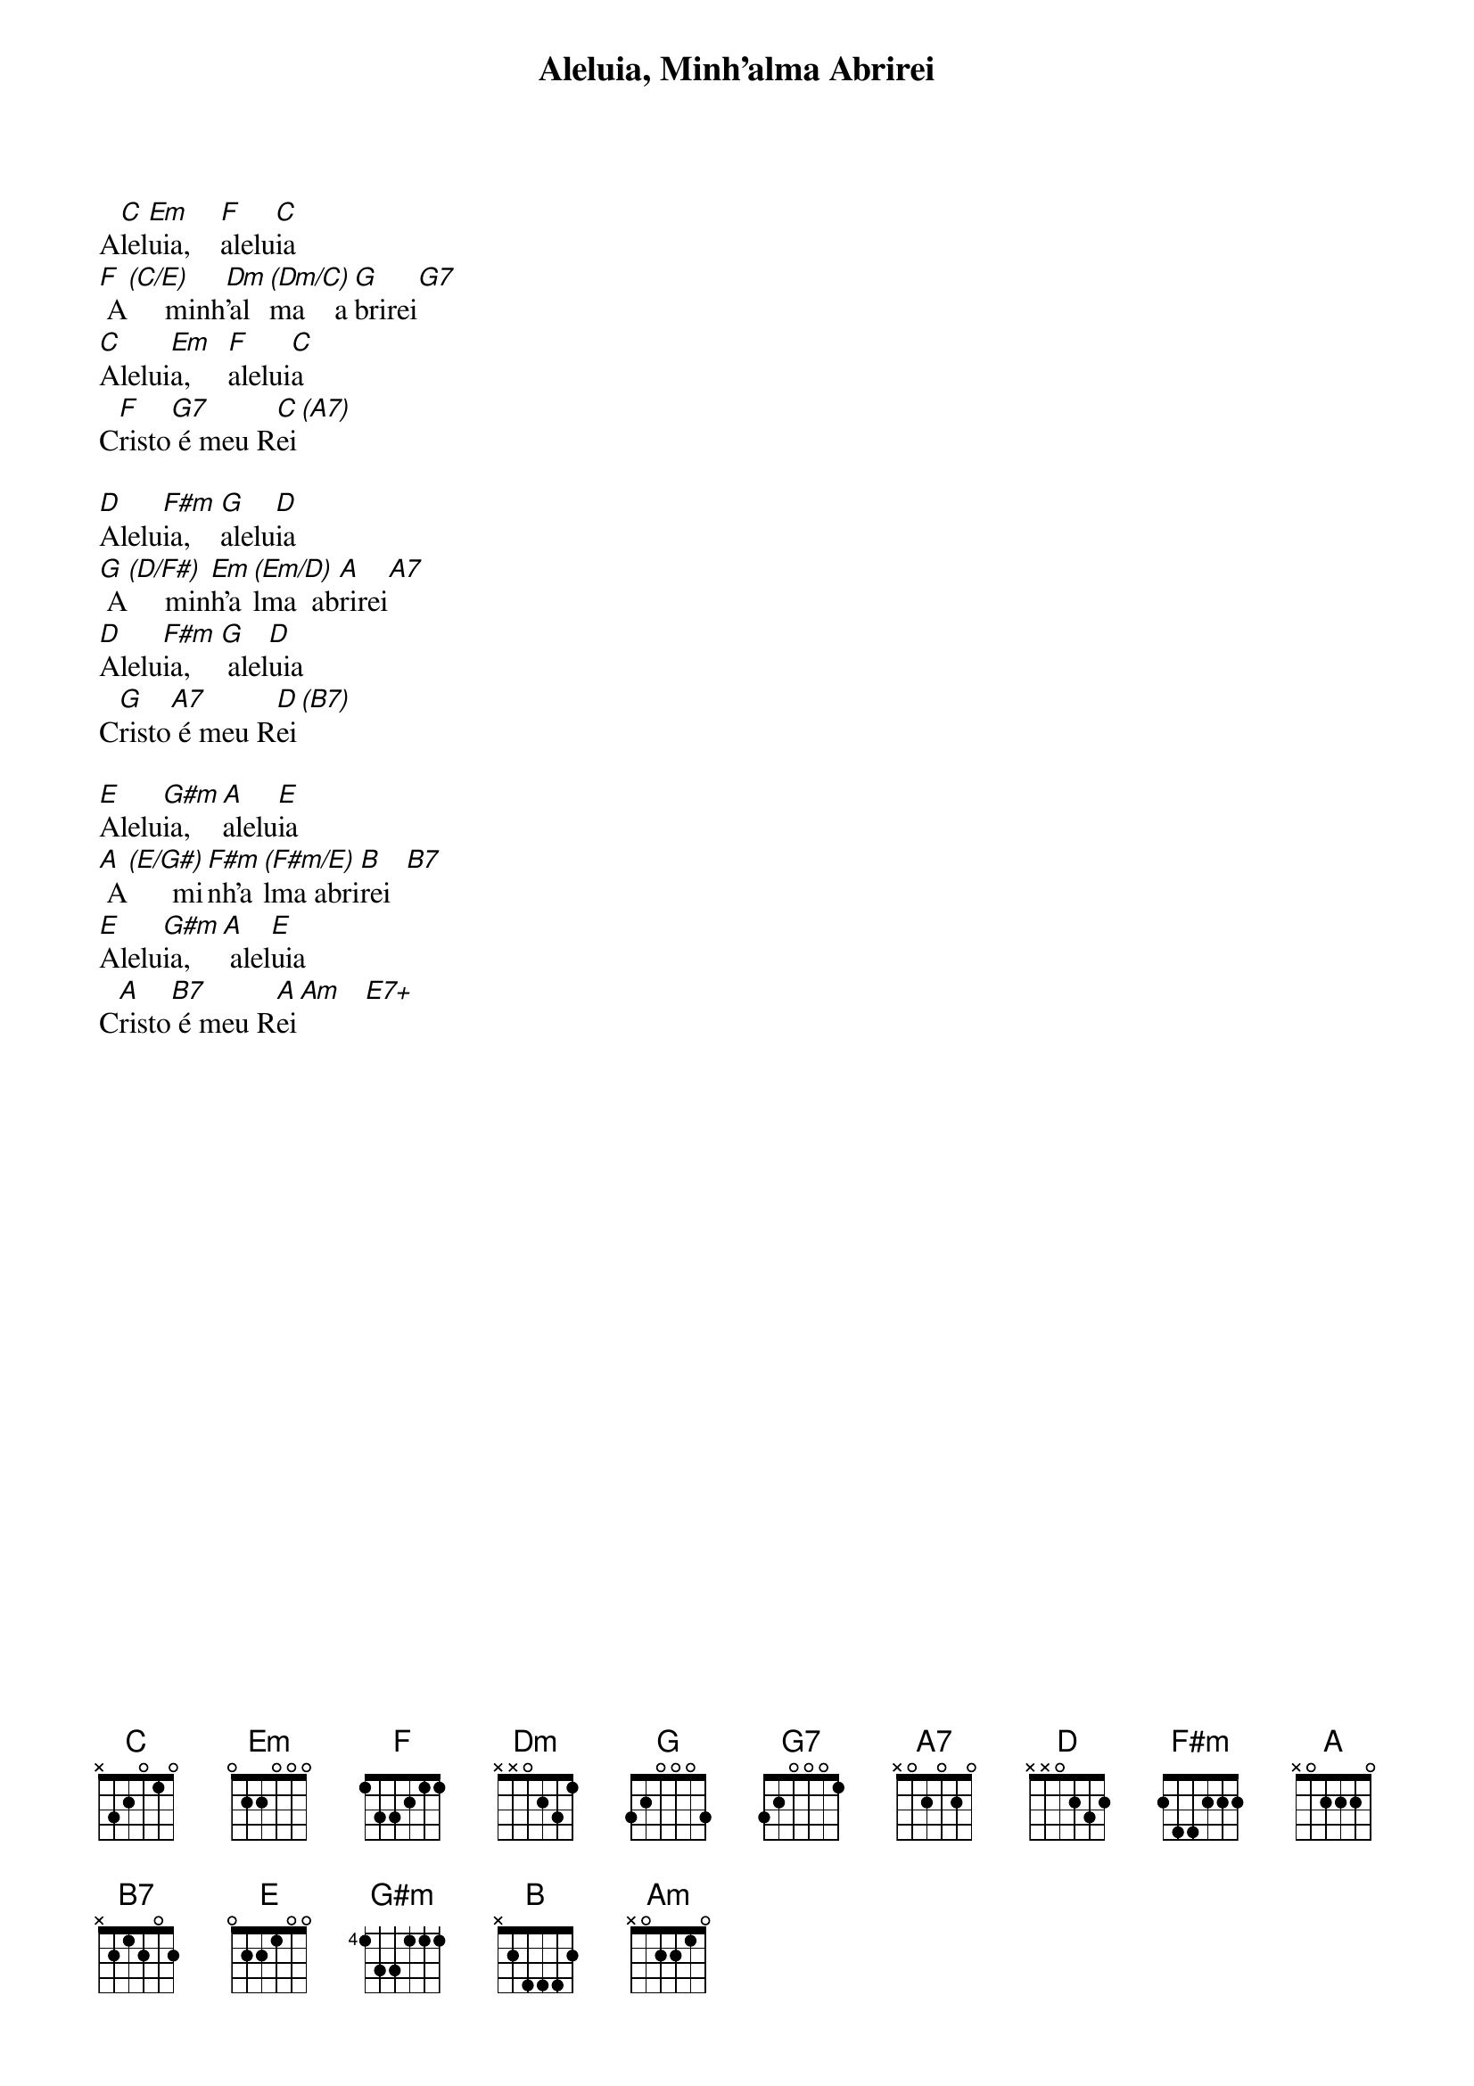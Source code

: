 {title: Aleluia, Minh’alma Abrirei}
{key: C}

A[C]lel[Em]uia,    [F]alelu[C]ia
[F] A[(C/E)]     minh[Dm]’al[(Dm/C)]ma    a[G]brirei[G7]
[C]Alelui[Em]a,     [F]alelui[C]a
C[F]risto[G7] é meu R[C]ei[(A7)]

[D]Alelu[F#m]ia,    [G]alelu[D]ia
[G] A[(D/F#)]     min[Em]h’a[(Em/D)]lma  ab[A]rirei[A7]
[D]Alelu[F#m]ia,    [G] alel[D]uia
C[G]risto[A7] é meu R[D]ei[(B7)]

[E]Alelu[G#m]ia,    [A]alelu[E]ia
[A] A[(E/G#)]      mi[F#m]nh’a[(F#m/E)]lma abri[B]rei  [B7]
[E]Alelu[G#m]ia,    [A] alel[E]uia
C[A]risto[B7] é meu R[A]ei[Am]   [E7+]

